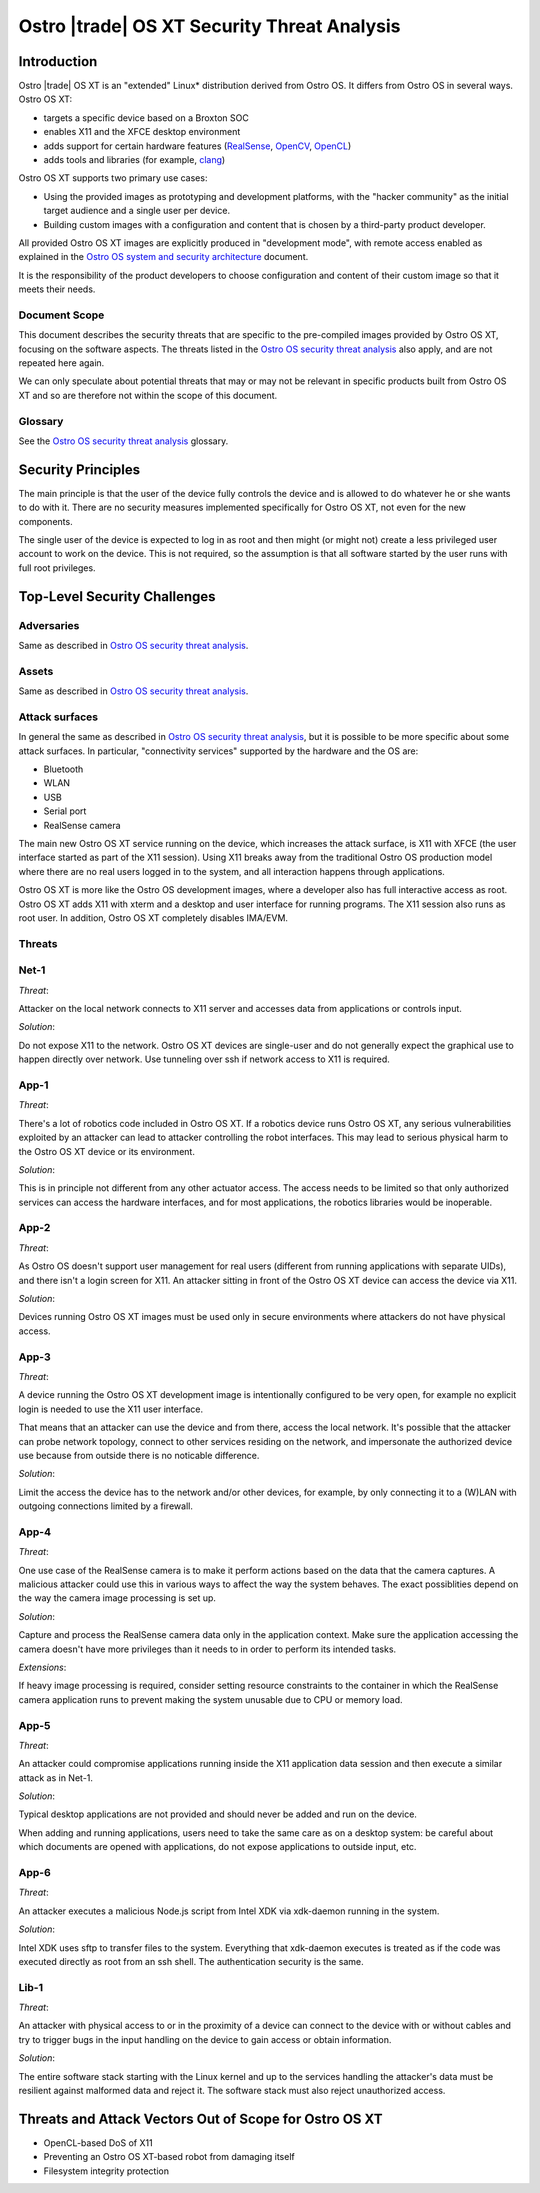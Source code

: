 .. _security-threat-analysis:

Ostro |trade| OS XT Security Threat Analysis
############################################

Introduction
============

Ostro |trade| OS XT is an "extended" Linux* distribution derived from Ostro OS.
It differs from Ostro OS in several ways. Ostro OS XT:

* targets a specific device based on a Broxton SOC
* enables X11 and the XFCE desktop environment
* adds support for certain hardware features (`RealSense`_, `OpenCV`_, `OpenCL`_)
* adds tools and libraries (for example, `clang`_)

.. _RealSense: http://www.intel.com/content/www/us/en/architecture-and-technology/realsense-overview.html
.. _OpenCV: http://opencv.org/
.. _OpenCL: https://www.khronos.org/opencl/
.. _clang: http://clang.llvm.org/

Ostro OS XT supports two primary use cases:

* Using the provided images as prototyping and development platforms,
  with the "hacker community" as the initial target audience and
  a single user per device.
* Building custom images with a configuration and content that is chosen
  by a third-party product developer.

All provided Ostro OS XT images are explicitly produced in "development
mode", with remote access enabled as explained in the `Ostro OS system
and security architecture`_ document.

It is the responsibility of the product developers to choose
configuration and content of their custom image so that it meets their
needs.

.. _Ostro OS system and security architecture: https://ostroproject.org/documentation/architecture/system-and-security-architecture.html#production-and-development-images

Document Scope
--------------

This document describes the security threats that are specific to the
pre-compiled images provided by Ostro OS XT, focusing on the software
aspects. The threats listed in the `Ostro OS security threat
analysis`_ also apply, and are not repeated here again.

.. _Ostro OS security threat analysis: https://ostroproject.org/documentation/architecture/security-threat-analysis.html

We can only speculate about potential threats that may or may not be relevant 
in specific products built
from Ostro OS XT and so are therefore not
within the scope of this document.

Glossary
--------

See the `Ostro OS security threat analysis`_ glossary.

Security Principles
===================

The main principle is that the user of the device fully controls the
device and is allowed to do whatever he or she wants to do with
it. There are no security measures implemented specifically for Ostro
OS XT, not even for the new components.

The single user of the device is expected to log in as root and then
might (or might not) create a less privileged user account to work on the
device. This is not required, so the assumption is that all software
started by the user runs with full root privileges.

Top-Level Security Challenges
=============================

Adversaries
-----------

Same as described in `Ostro OS security threat analysis`_.

Assets
------

Same as described in `Ostro OS security threat analysis`_.

Attack surfaces
---------------

In general the same as described in `Ostro OS security threat analysis`_, but
it is possible to be more specific about some attack surfaces. In particular,
"connectivity services" supported by the hardware and the OS are:

* Bluetooth
* WLAN
* USB
* Serial port
* RealSense camera

The main new Ostro OS XT service running on the device, which increases the attack
surface, is X11 with XFCE (the user interface started as part of the
X11 session). Using X11 breaks away from the traditional Ostro OS
production model where there are no real users logged in to the
system, and all interaction happens through applications.

Ostro OS XT is more like the Ostro OS development images, where a
developer also has full interactive access as root. Ostro OS XT
adds X11 with xterm and a desktop and user interface for running programs.
The X11 session also runs as root user. In addition, Ostro OS XT completely
disables IMA/EVM.

Threats
-------

===== ================== ===================== ======================================================================
Name  Adversary          Asset                 Attack method and pre-conditions
===== ================== ===================== ======================================================================
Net-1 Network attacker   System data,          An attacker on the local network could attempt to connect to X11
                         application data      and if successful, access data shared between X11 applications
                                               (clipboard, keyboard input) or control applications from remote
                                               (simulate input).
App-1 Network attacker   Actuators             An attacker could run robotics code to seriously affect the physical
                                               environment in which the Ostro OS XT device resides.
App-2 Malicious          System data,          A malicious local user can use the X11 desktop to use the device.
      unauthorized       application data
      device user
App-3 Malicious          Sensor data,          A malicious local user can access the local network.
      unauthorized       local network
      device user
App-4 Malicious          System data,          A malicious local user can use the RealSense camera to trigger
      unauthorized       application data      unauthorized actions.
      device user
App-5 Network attacker   System data,          An attacker could compromise applications running inside the X11
                         application data      session.
App-6 Network attacker   System data,          A malicious network user can run malicious code from Intel XDK.
                         application data
Lib-1 Malicious          System data,          An attacker sends malformed data via the input ports of the device.
      unauthorized       application data
      device user




Threat details and mitigation
=============================

Net-1
-----

*Threat*:

Attacker on the local network connects to X11 server and accesses data
from applications or controls input.

*Solution*:

Do not expose X11 to the network. Ostro OS XT devices are single-user and
do not generally expect the graphical use to happen directly over
network. Use tunneling over ssh if network access to X11 is required.

App-1
-----

*Threat*:

There's a lot of robotics code included in Ostro OS XT. If a robotics
device runs Ostro OS XT, any serious vulnerabilities exploited by an
attacker can lead to attacker controlling the robot interfaces. This may
lead to serious physical harm to the Ostro OS XT device or its environment.

*Solution*:

This is in principle not different from any other actuator access. The
access needs to be limited so that only authorized services can access
the hardware interfaces, and for most applications, the
robotics libraries would be inoperable.

App-2
-----

*Threat*:

As Ostro OS doesn't support user management for real users (different from
running applications with separate UIDs), and there isn't a login screen for
X11. An attacker sitting in front of the Ostro OS XT device can access the device via
X11.

*Solution*:

Devices running Ostro OS XT images must be used only in secure environments
where attackers do not have physical access.

App-3
-----

*Threat*:

A device running the Ostro OS XT development image is intentionally
configured to be very open, for example no explicit login is needed to
use the X11 user interface.

That means that an attacker can use the device and from there, access
the local network. It's possible that the attacker can probe network
topology, connect to other services residing on the network, and
impersonate the authorized device use because from outside there is
no noticable difference.

*Solution*:

Limit the access the device has to the network and/or other
devices, for example, by only connecting it to a (W)LAN with outgoing
connections limited by a firewall.

App-4
-----

*Threat*:

One use case of the RealSense camera is to make it perform actions based
on the data that the camera captures. A malicious attacker could use this
in various ways to affect the way the system behaves. The exact
possiblities depend on the way the camera image processing is set up.

*Solution*:

Capture and process the RealSense camera data only in the application
context. Make sure the application accessing the camera doesn't have more
privileges than it needs to in order to perform its intended tasks.

*Extensions*:

If heavy image processing is required, consider setting resource
constraints to the container in which the RealSense camera application
runs to prevent making the system unusable due to CPU or memory load.

App-5
-----

*Threat*:

An attacker could compromise applications running inside the X11
application data session and then execute a similar attack as in
Net-1.

*Solution*:

Typical desktop applications are not provided and should never be
added and run on the device.

When adding and running applications, users need to take
the same care as on a desktop system: be careful about which
documents are opened with applications, do not expose applications
to outside input, etc.

App-6
-----

*Threat*:

An attacker executes a malicious Node.js script from Intel XDK via
xdk-daemon running in the system.

*Solution*:

Intel XDK uses sftp to transfer files to the system. Everything that
xdk-daemon executes is treated as if the code was executed
directly as root from an ssh shell. The authentication security is the
same.

Lib-1
-----

*Threat*:

An attacker with physical access to or in the proximity of a device
can connect to the device with or without cables and try to
trigger bugs in the input handling on the device to gain access
or obtain information.

*Solution*:

The entire software stack starting with the Linux kernel and up to
the services handling the attacker's data must be resilient
against malformed data and reject it. The software stack must also reject
unauthorized access.

Threats and Attack Vectors Out of Scope for Ostro OS XT
=======================================================

* OpenCL-based DoS of X11
* Preventing an Ostro OS XT-based robot from damaging itself
* Filesystem integrity protection
